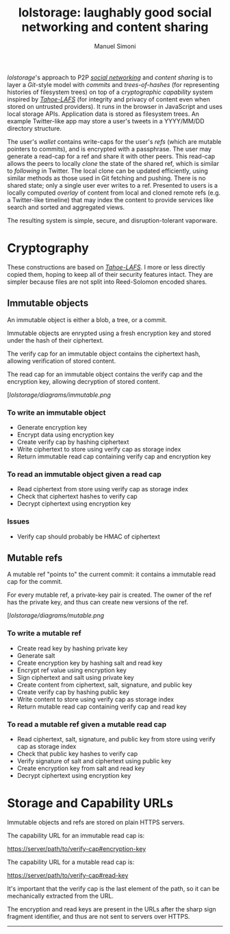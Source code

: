 #+OPTIONS: toc:2 num:nil
#+TITLE: lolstorage: laughably good social networking and content sharing
#+AUTHOR: Manuel Simoni
#+EMAIL: msimoni@gmail.com

/lolstorage/'s approach to P2P [[http://twitter.com][/social networking/]] and /content
sharing/ is to layer a /Git/-style model with /commits/ and
/trees-of-hashes/ (for representing histories of filesystem trees) on
top of a /cryptographic capability/ system inspired by [[http://tahoe-lafs.org/~zooko/lafs.pdf][/Tahoe-LAFS/]]
(for integrity and privacy of content even when stored on untrusted
providers). It runs in the browser in JavaScript and uses local
storage APIs.  Application data is stored as filesystem trees.  An
example Twitter-like app may store a user's tweets in a YYYY/MM/DD
directory structure.

The user's /wallet/ contains write-caps for the user's /refs/ (which
are mutable pointers to commits), and is encrypted with a
passphrase. The user may generate a read-cap for a ref and share it
with other peers. This read-cap allows the peers to locally /clone/
the state of the shared ref, which is similar to /following/ in
Twitter. The local clone can be updated efficiently, using similar
methods as those used in Git fetching and pushing. There is no shared
state; only a single user ever writes to a ref. Presented to users is
a locally computed /overlay/ of content from local and cloned remote
refs (e.g. a Twitter-like timeline) that may index the content to
provide services like search and sorted and aggregated views.

The resulting system is simple, secure, and disruption-tolerant
vaporware.

* Cryptography

These constructions are based on [[http://tahoe-lafs.org/~zooko/lafs.pdf][/Tahoe-LAFS/]].  I more or less
directly copied them, hoping to keep all of their security features
intact.  They are simpler because files are not split into
Reed-Solomon encoded shares.

** Immutable objects

An immutable object is either a blob, a tree, or a commit.

Immutable objects are enrypted using a fresh encryption key and stored
under the hash of their ciphertext.

The verify cap for an immutable object contains the ciphertext hash,
allowing verification of stored content.

The read cap for an immutable object contains the verify cap and the
encryption key, allowing decryption of stored content.

[[[lolstorage/diagrams/immutable.png]]

*** To write an immutable object
 * Generate encryption key
 * Encrypt data using encryption key
 * Create verify cap by hashing ciphertext
 * Write ciphertext to store using verify cap as storage index
 * Return immutable read cap containing verify cap and encryption key

*** To read an immutable object given a read cap
 * Read ciphertext from store using verify cap as storage index
 * Check that ciphertext hashes to verify cap
 * Decrypt ciphertext using encryption key

*** Issues
 * Verify cap should probably be HMAC of ciphertext

** Mutable refs

A mutable ref "points to" the current commit: it contains a immutable
read cap for the commit.

For every mutable ref, a private-key pair is created.  The owner of
the ref has the private key, and thus can create new versions of the
ref.


[[[lolstorage/diagrams/mutable.png]]

*** To write a mutable ref
 * Create read key by hashing private key
 * Generate salt
 * Create encryption key by hashing salt and read key
 * Encrypt ref value using encryption key
 * Sign ciphertext and salt using private key
 * Create content from ciphertext, salt, signature, and public key
 * Create verify cap by hashing public key
 * Write content to store using verify cap as storage index
 * Return mutable read cap containing verify cap and read key

*** To read a mutable ref given a mutable read cap
 * Read ciphertext, salt, signature, and public key from store
   using verify cap as storage index
 * Check that public key hashes to verify cap
 * Verify signature of salt and ciphertext using public key
 * Create encryption key from salt and read key
 * Decrypt ciphertext using encryption key

* Storage and Capability URLs

Immutable objects and refs are stored on plain HTTPS servers.

The capability URL for an immutable read cap is:

https://server/path/to/verify-cap#encryption-key

The capability URL for a mutable read cap is:

https://server/path/to/verify-cap#read-key

It's important that the verify cap is the last element of the path, so
it can be mechanically extracted from the URL.

The encryption and read keys are present in the URLs after the sharp
sign fragment identifier, and thus are not sent to servers over HTTPS.

----------
